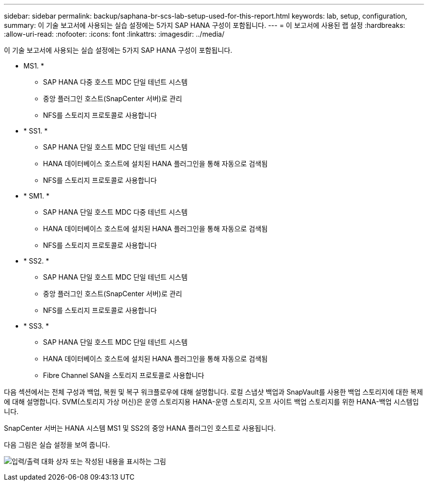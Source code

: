 ---
sidebar: sidebar 
permalink: backup/saphana-br-scs-lab-setup-used-for-this-report.html 
keywords: lab, setup, configuration, 
summary: 이 기술 보고서에 사용되는 실습 설정에는 5가지 SAP HANA 구성이 포함됩니다. 
---
= 이 보고서에 사용된 랩 설정
:hardbreaks:
:allow-uri-read: 
:nofooter: 
:icons: font
:linkattrs: 
:imagesdir: ../media/


[role="lead"]
이 기술 보고서에 사용되는 실습 설정에는 5가지 SAP HANA 구성이 포함됩니다.

* MS1. *
+
** SAP HANA 다중 호스트 MDC 단일 테넌트 시스템
** 중앙 플러그인 호스트(SnapCenter 서버)로 관리
** NFS를 스토리지 프로토콜로 사용합니다


* * SS1. *
+
** SAP HANA 단일 호스트 MDC 단일 테넌트 시스템
** HANA 데이터베이스 호스트에 설치된 HANA 플러그인을 통해 자동으로 검색됨
** NFS를 스토리지 프로토콜로 사용합니다


* * SM1. *
+
** SAP HANA 단일 호스트 MDC 다중 테넌트 시스템
** HANA 데이터베이스 호스트에 설치된 HANA 플러그인을 통해 자동으로 검색됨
** NFS를 스토리지 프로토콜로 사용합니다


* * SS2. *
+
** SAP HANA 단일 호스트 MDC 단일 테넌트 시스템
** 중앙 플러그인 호스트(SnapCenter 서버)로 관리
** NFS를 스토리지 프로토콜로 사용합니다


* * SS3. *
+
** SAP HANA 단일 호스트 MDC 단일 테넌트 시스템
** HANA 데이터베이스 호스트에 설치된 HANA 플러그인을 통해 자동으로 검색됨
** Fibre Channel SAN을 스토리지 프로토콜로 사용합니다




다음 섹션에서는 전체 구성과 백업, 복원 및 복구 워크플로우에 대해 설명합니다. 로컬 스냅샷 백업과 SnapVault를 사용한 백업 스토리지에 대한 복제에 대해 설명합니다. SVM(스토리지 가상 머신)은 운영 스토리지용 HANA-운영 스토리지, 오프 사이트 백업 스토리지를 위한 HANA-백업 시스템입니다.

SnapCenter 서버는 HANA 시스템 MS1 및 SS2의 중앙 HANA 플러그인 호스트로 사용됩니다.

다음 그림은 실습 설정을 보여 줍니다.

image:saphana-br-scs-image21.png["입력/출력 대화 상자 또는 작성된 내용을 표시하는 그림"]
